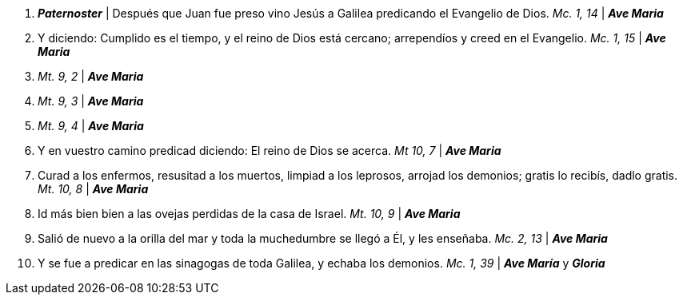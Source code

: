 1. *_Paternoster_* | Después que Juan fue preso vino Jesús a Galilea predicando el Evangelio de Dios. _Mc. 1, 14_ | *_Ave Maria_*

2. Y diciendo: Cumplido es el tiempo, y el reino de Dios está cercano; arrependíos y creed en el Evangelio. _Mc. 1, 15_ | *_Ave Maria_*

3.  _Mt. 9, 2_ | *_Ave Maria_*

4.  _Mt. 9, 3_ | *_Ave Maria_*

5.  _Mt. 9, 4_ | *_Ave Maria_*

6. Y en vuestro camino predicad diciendo: El reino de Dios se acerca. _Mt 10, 7_ | *_Ave Maria_*

7. Curad a los enfermos, resusitad a los muertos, limpiad a los leprosos, arrojad los demonios; gratis lo recibís, dadlo gratis. _Mt. 10, 8_ | *_Ave Maria_*

8. Id más bien bien a las ovejas perdidas de la casa de Israel. _Mt. 10, 9_ | *_Ave Maria_*

9. Salió de nuevo a la orilla del mar y toda la muchedumbre se llegó a Él, y les enseñaba. _Mc. 2, 13_ | *_Ave Maria_*

10. Y se fue a predicar en las sinagogas de toda Galilea, y echaba los demonios. _Mc. 1, 39_ | *_Ave María_* y *_Gloria_*